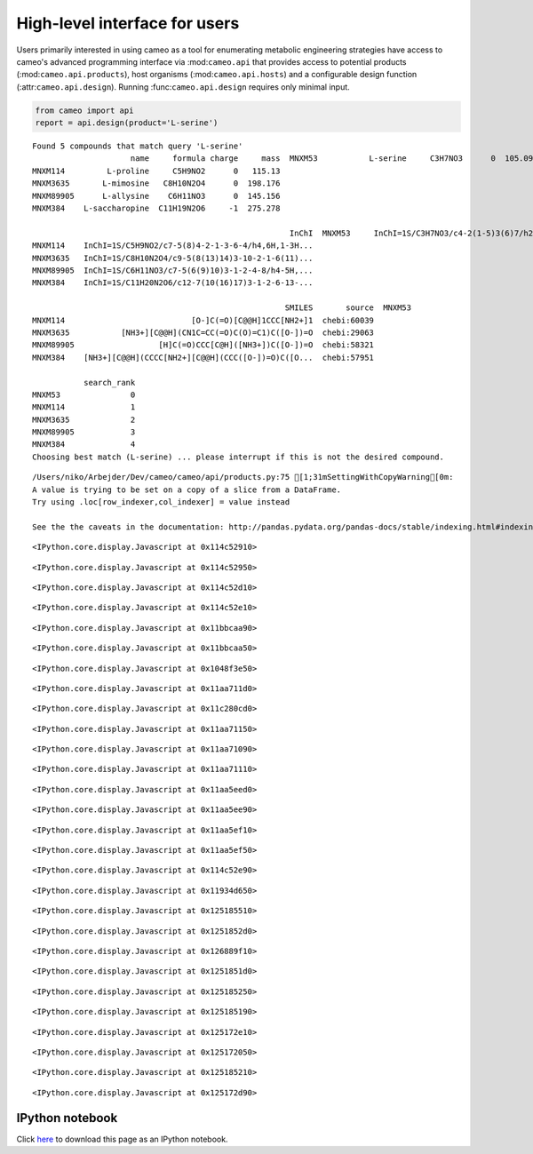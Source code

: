 
High-level interface for users
==============================

Users primarily interested in using cameo as a tool for enumerating
metabolic engineering strategies have access to cameo's advanced
programming interface via :mod:``cameo.api`` that provides access to
potential products (:mod:``cameo.api.products``), host organisms
(:mod:``cameo.api.hosts``) and a configurable design function
(:attr:``cameo.api.design``). Running :func:``cameo.api.design``
requires only minimal input.

.. code:: python

    from cameo import api
    report = api.design(product='L-serine')

.. parsed-literal::

    Found 5 compounds that match query 'L-serine'
                         name     formula charge     mass  \
    MNXM53           L-serine     C3H7NO3      0  105.093   
    MNXM114         L-proline     C5H9NO2      0   115.13   
    MNXM3635       L-mimosine   C8H10N2O4      0  198.176   
    MNXM89905      L-allysine    C6H11NO3      0  145.156   
    MNXM384    L-saccharopine  C11H19N2O6     -1  275.278   
    
                                                           InChI  \
    MNXM53     InChI=1S/C3H7NO3/c4-2(1-5)3(6)7/h2,5H,1,4H2,(H...   
    MNXM114    InChI=1S/C5H9NO2/c7-5(8)4-2-1-3-6-4/h4,6H,1-3H...   
    MNXM3635   InChI=1S/C8H10N2O4/c9-5(8(13)14)3-10-2-1-6(11)...   
    MNXM89905  InChI=1S/C6H11NO3/c7-5(6(9)10)3-1-2-4-8/h4-5H,...   
    MNXM384    InChI=1S/C11H20N2O6/c12-7(10(16)17)3-1-2-6-13-...   
    
                                                          SMILES       source  \
    MNXM53                             [NH3+][C@@H](CO)C([O-])=O  chebi:33384   
    MNXM114                           [O-]C(=O)[C@@H]1CCC[NH2+]1  chebi:60039   
    MNXM3635           [NH3+][C@@H](CN1C=CC(=O)C(O)=C1)C([O-])=O  chebi:29063   
    MNXM89905                  [H]C(=O)CCC[C@H]([NH3+])C([O-])=O  chebi:58321   
    MNXM384    [NH3+][C@@H](CCCC[NH2+][C@@H](CCC([O-])=O)C([O...  chebi:57951   
    
               search_rank  
    MNXM53               0  
    MNXM114              1  
    MNXM3635             2  
    MNXM89905            3  
    MNXM384              4  
    Choosing best match (L-serine) ... please interrupt if this is not the desired compound.


.. parsed-literal::

    /Users/niko/Arbejder/Dev/cameo/cameo/api/products.py:75 [1;31mSettingWithCopyWarning[0m: 
    A value is trying to be set on a copy of a slice from a DataFrame.
    Try using .loc[row_indexer,col_indexer] = value instead
    
    See the the caveats in the documentation: http://pandas.pydata.org/pandas-docs/stable/indexing.html#indexing-view-versus-copy



.. parsed-literal::

    <IPython.core.display.Javascript at 0x114c52910>



.. parsed-literal::

    <IPython.core.display.Javascript at 0x114c52950>



.. raw:: html

    <div class="pb" id="1acca05b-d708-447a-94e3-9eaa83e2e0ed"><table class="pb ui-widget"><tr>
    <td class="pb_widget">Processing</td>
    <td class="pb_widget"><div id="2a06b7ac-2238-478b-9760-047eaeeeae44">Escherichia coli</div></td>
    <td class="pb_widget_fill">
            <div class="pb_bar" id="449fe787-96dd-4956-8dce-2e41aa6993f7"></div>
            <script type="text/javascript">
                $("div#449fe787-96dd-4956-8dce-2e41aa6993f7").progressbar({value: 0, max: 2});
            </script>
            </td>
    <td class="pb_widget"><div id="3377f440-b83b-46a4-a8e4-86060a64f33a">ETA:  --:--:--</div></td>
    <td class="pb_widget"><div id="5e845f92-cc4a-4eb0-9bcd-40baaad86a94">  0%</div></td>
    </tr></table><div>



.. parsed-literal::

    <IPython.core.display.Javascript at 0x114c52d10>



.. parsed-literal::

    <IPython.core.display.Javascript at 0x114c52e10>



.. raw:: html

    <div class="pb" id="3f37040f-cb32-40ed-83d2-bef6286147e3"><table class="pb ui-widget"><tr>
    <td class="pb_widget">Processing</td>
    <td class="pb_widget"><div id="a788981e-381e-4f45-874b-42973f136864">iJO1366</div></td>
    <td class="pb_widget_fill">
            <div class="pb_bar" id="d61130ff-1f04-465f-a783-276b043f3cc1"></div>
            <script type="text/javascript">
                $("div#d61130ff-1f04-465f-a783-276b043f3cc1").progressbar({value: 0, max: 1});
            </script>
            </td>
    <td class="pb_widget"><div id="668a1c24-71c8-4533-afda-0dd7d7b5f15c">ETA:  --:--:--</div></td>
    <td class="pb_widget"><div id="030427bf-502f-4b09-8782-4aa484eee32e">  0%</div></td>
    </tr></table><div>



.. parsed-literal::

    <IPython.core.display.Javascript at 0x11bbcaa90>



.. parsed-literal::

    <IPython.core.display.Javascript at 0x11bbcaa50>



.. parsed-literal::

    <IPython.core.display.Javascript at 0x1048f3e50>



.. parsed-literal::

    <IPython.core.display.Javascript at 0x11aa711d0>



.. parsed-literal::

    <IPython.core.display.Javascript at 0x11c280cd0>



.. parsed-literal::

    <IPython.core.display.Javascript at 0x11aa71150>



.. parsed-literal::

    <IPython.core.display.Javascript at 0x11aa71090>



.. parsed-literal::

    <IPython.core.display.Javascript at 0x11aa71110>



.. parsed-literal::

    <IPython.core.display.Javascript at 0x11aa5eed0>



.. parsed-literal::

    <IPython.core.display.Javascript at 0x11aa5ee90>



.. parsed-literal::

    <IPython.core.display.Javascript at 0x11aa5ef10>



.. parsed-literal::

    <IPython.core.display.Javascript at 0x11aa5ef50>



.. raw:: html

    <div class="pb" id="047f9345-b4d4-4a35-92dd-176b6e9ecf2a"><table class="pb ui-widget"><tr>
    <td class="pb_widget">Processing</td>
    <td class="pb_widget"><div id="a78483e6-40a3-4970-9b1a-2a4343ad97cf">iMM904</div></td>
    <td class="pb_widget_fill">
            <div class="pb_bar" id="611cf549-2d62-4c76-9b78-3b9064116faa"></div>
            <script type="text/javascript">
                $("div#611cf549-2d62-4c76-9b78-3b9064116faa").progressbar({value: 0, max: 1});
            </script>
            </td>
    <td class="pb_widget"><div id="eed5af8c-c2aa-477f-a95f-0222357104a0">ETA:  --:--:--</div></td>
    <td class="pb_widget"><div id="95a2b3c2-9f75-4897-986d-6e20b9545061">  0%</div></td>
    </tr></table><div>



.. parsed-literal::

    <IPython.core.display.Javascript at 0x114c52e90>



.. parsed-literal::

    <IPython.core.display.Javascript at 0x11934d650>



.. parsed-literal::

    <IPython.core.display.Javascript at 0x125185510>



.. parsed-literal::

    <IPython.core.display.Javascript at 0x1251852d0>



.. parsed-literal::

    <IPython.core.display.Javascript at 0x126889f10>



.. parsed-literal::

    <IPython.core.display.Javascript at 0x1251851d0>



.. parsed-literal::

    <IPython.core.display.Javascript at 0x125185250>



.. parsed-literal::

    <IPython.core.display.Javascript at 0x125185190>



.. parsed-literal::

    <IPython.core.display.Javascript at 0x125172e10>



.. parsed-literal::

    <IPython.core.display.Javascript at 0x125172050>



.. parsed-literal::

    <IPython.core.display.Javascript at 0x125185210>



.. parsed-literal::

    <IPython.core.display.Javascript at 0x125172d90>


IPython notebook
~~~~~~~~~~~~~~~~

Click
`here <http://nbviewer.ipython.org/github/biosustain/cameo/blob/devel/docs/cameo_high_level_interface.ipynb>`__
to download this page as an IPython notebook.
